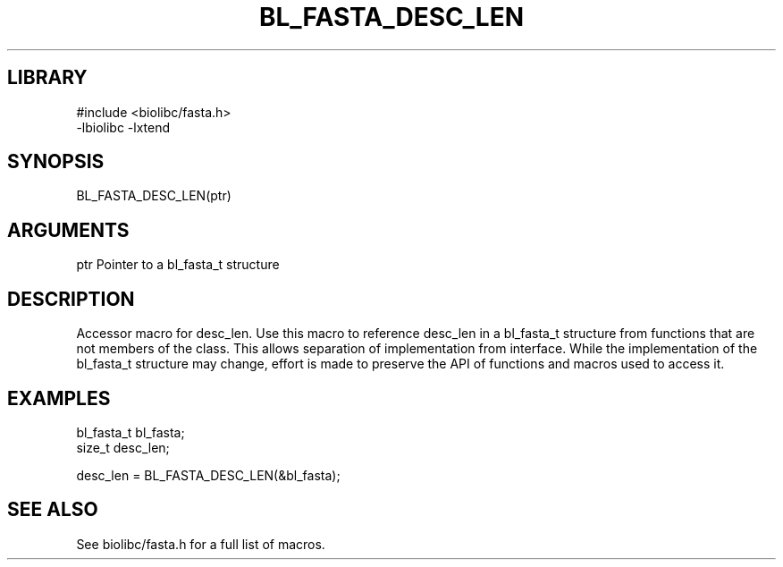 \" Generated by /home/bacon/scripts/gen-get-set
.TH BL_FASTA_DESC_LEN 3

.SH LIBRARY
.nf
.na
#include <biolibc/fasta.h>
-lbiolibc -lxtend
.ad
.fi

\" Convention:
\" Underline anything that is typed verbatim - commands, etc.
.SH SYNOPSIS
.PP
.nf 
.na
BL_FASTA_DESC_LEN(ptr)
.ad
.fi

.SH ARGUMENTS
.nf
.na
ptr             Pointer to a bl_fasta_t structure
.ad
.fi

.SH DESCRIPTION

Accessor macro for desc_len.  Use this macro to reference desc_len in
a bl_fasta_t structure from functions that are not members of the class.
This allows separation of implementation from interface.  While the
implementation of the bl_fasta_t structure may change, effort is made to
preserve the API of functions and macros used to access it.

.SH EXAMPLES

.nf
.na
bl_fasta_t      bl_fasta;
size_t          desc_len;

desc_len = BL_FASTA_DESC_LEN(&bl_fasta);
.ad
.fi

.SH SEE ALSO

See biolibc/fasta.h for a full list of macros.
